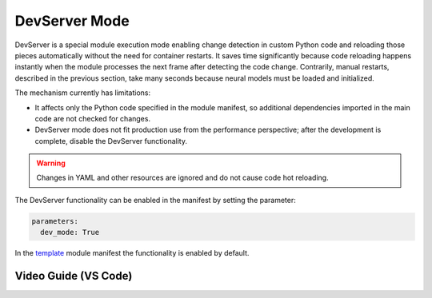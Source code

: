 DevServer Mode
--------------

DevServer is a special module execution mode enabling change detection in custom Python code and reloading those pieces automatically without the need for container restarts. It saves time significantly because code reloading happens instantly when the module processes the next frame after detecting the code change. Contrarily, manual restarts, described in the previous section, take many seconds because neural models must be loaded and initialized.

The mechanism currently has limitations:

- It affects only the Python code specified in the module manifest, so additional dependencies imported in the main code are not checked for changes.
- DevServer mode does not fit production use from the performance perspective; after the development is complete, disable the DevServer functionality.

.. warning::

    Changes in YAML and other resources are ignored and do not cause code hot reloading.

The DevServer functionality can be enabled in the manifest by setting the parameter:

.. code-block:: yaml

    parameters:
      dev_mode: True

In the `template <https://github.com/insight-platform/Savant/tree/develop/samples/template>`_ module manifest the functionality is enabled by default.

Video Guide (VS Code)
^^^^^^^^^^^^^^^^^^^^^

.. youtube:: 4Bc2rRb2hoA